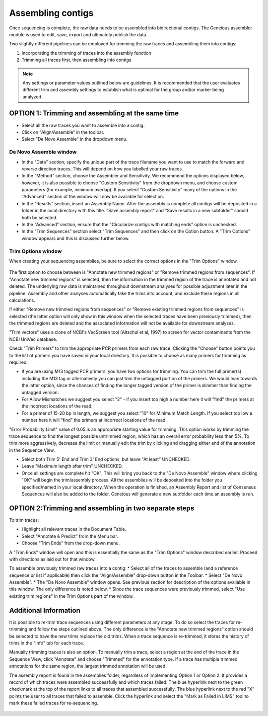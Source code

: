 Assembling contigs
==================

Once sequencing is complete, the raw data needs to be assembled into bidirectional contigs. The Geneious assembler module is used to edit, save, export and ultimately publish the data.

Two slightly different pipelines can be employed for trimming the raw traces and assembling them into contigs:

1. Incorporating the trimming of traces into the assembly function
2. Trimming all traces first, then assembling into contigs

.. note::
	Any settings or parameter values outlined below are guidelines. It is recommended that the user evaluates different trim and assembly settings to establish what is optimal for the group and/or marker being analyzed.

OPTION 1: Trimming and assembling at the same time
--------------------------------------------------

* Select all the raw traces you want to assemble into a contig.
* Click on "Align/Assemble" in the toolbar.
* Select "De Novo Assemble" in the dropdown menu. 

De Novo Assemble window
~~~~~~~~~~~~~~~~~~~~~~~

* In the "Data" section, specify the unique part of the trace filename you want to use to match the forward and reverse direction traces. This will depend on how you labelled your raw traces. 
* In the "Method" section, choose the Assembler and Sensitivity. We recommend the options displayed below, however, it is also possible to choose "Custom Sensitivity" from the dropdown menu, and choose custom parameters (for example, minimum overlap). If you select "Custom Sensitivity" many of the options in the "Advanced" section of the window will now be available for selection.
* In the "Results" section, insert an Assembly Name. After the assembly is complete all contigs will be deposited in a folder in the local directory with this title. "Save assembly report" and "Save results in a new subfolder" should both be selected. 
* In the "Advanced" section, ensure that the "Circularize contigs with matching ends" option is unchecked.
* In the "Trim Sequences" section select "Trim Sequences" and then click on the Option button. A "Trim Options" window appears and this is discussed further below.

.. figure:: /images/de_novo_assemble.png
  :align: center 

Trim Options window
~~~~~~~~~~~~~~~~~~~

When creating your sequencing assemblies, be sure to select the correct options in the "Trim Options" window.

.. figure:: /images/trim_options.png
  :align: center 

The first option to choose between is "Annotate new trimmed regions" or "Remove trimmed regions from sequences". If "Annotate new trimmed regions" is selected, then the information in the trimmed region of the trace is annotated and not deleted. The underlying raw data is maintained throughout downstream analyses for possible adjustment later in the pipeline. Assembly and other analyses automatically take the trims into account, and exclude these regions in all calculations. 

If either "Remove new trimmed regions from sequences" or "Remove existing trimmed regions from sequences" is selected (the latter option will only show in this window when the selected traces have been previously trimmed), then the trimmed regions are deleted and the associated information will not be available for downstream analyses.

"Trim vectors" uses a clone of NCBI's VecScreen tool (Altschul et al, 1997) to screen for vector contaminants from the NCBI UniVec database. 

Check "Trim Primers" to trim the appropriate PCR primers from each raw trace. Clicking the "Choose" button points you to the list of primers you have saved in your local directory. It is possible to choose as many primers for trimming as required. 

* If you are using M13 tagged PCR primers, you have two options for trimming. You can trim the full primer(s) including the M13 tag or alternatively you can just trim the untagged portion of the primers. We would lean towards the latter option, since the chances of finding the longer tagged version of the primer is slimmer than finding the untagged version.
* For Allow Mismatches we suggest you select "2" - if you insert too high a number here it will "find" the primers at the incorrect locations of the read.
* For a primer of 15-20 bp in length, we suggest you select "10" for Minimum Match Length. If you select too low a number here it will "find" the primers at incorrect locations of the read.

"Error Probability Limit" value of 0.05 is an appropriate starting value for trimming. This option works by trimming the trace sequence to find the longest possible untrimmed region, which has an overall error probability less than 5%. To trim more aggressively, decrease the limit or manually edit the trim by clicking and dragging either end of the annotation in the Sequence View.

* Select both Trim 5' End and Trim 3' End options, but leave "At least" UNCHECKED.
* Leave "Maximum length after trim" UNCHECKED.
* Once all settings are complete hit "OK". This will bring you back to the "De Novo Assemble" window where clicking "OK" will begin the trim/assembly process. All the assemblies will be deposited into the folder you specified/named in your local directory. When the operation is finished, an Assembly Report and list of Consensus Sequences will also be added to the folder. Geneious will generate a new subfolder each time an assembly is run.


OPTION 2:Trimming and assembling in two separate steps
------------------------------------------------------

To trim traces:

* Highlight all relevant traces in the Document Table.
* Select "Annotate & Predict" from the Menu bar.
* Choose "Trim Ends" from the drop-down menu. 

A "Trim Ends" window will open and this is essentially the same as the "Trim Options" window described earlier. Proceed with directions as laid out for that window.

To assemble previously trimmed raw traces into a contig:
* Select all of the traces to assemble (and a reference sequence or list if applicable) then click the "Align/Assemble" drop-down button in the Toolbar. 
* Select "De Novo Assemble". 
* The "De Novo Assemble" window opens. See previous section for description of the options available in this window. The only difference is noted below.
* Since the trace sequences were previously trimmed, select "Use existing trim regions" in the Trim Options part of the window. 

Additional Information
----------------------

It is possible to re-trim trace sequences using different parameters at any stage. To do so select the traces for re-trimming and follow the steps outlined above. The only difference is the "Annotate new trimmed regions" option should be selected to have the new trims replace the old trims. When a trace sequence is re-trimmed, it stores the history of trims in the "Info" tab for each trace.

Manually trimming traces is also an option. To manually trim a trace, select a region at the end of the trace in the Sequence View, click "Annotate" and choose "Trimmed" for the annotation type.  If a trace has multiple trimmed annotations for the same region, the largest trimmed annotation will be used.

The assembly report is found in the assemblies folder, regardless of implementing Option 1 or Option 2. It provides a record of which traces were assembled successfully and which traces failed. The blue hyperlink next to the green checkmark at the top of the report links to all traces that assembled successfully. The blue hyperlink next to the red "X" points the user to all traces that failed to assemble. Click the hyperlink and select the "Mark as Failed in LIMS" tool to mark these failed traces for re-sequencing.

.. figure:: /images/assembly_report.png
  :align: center 


